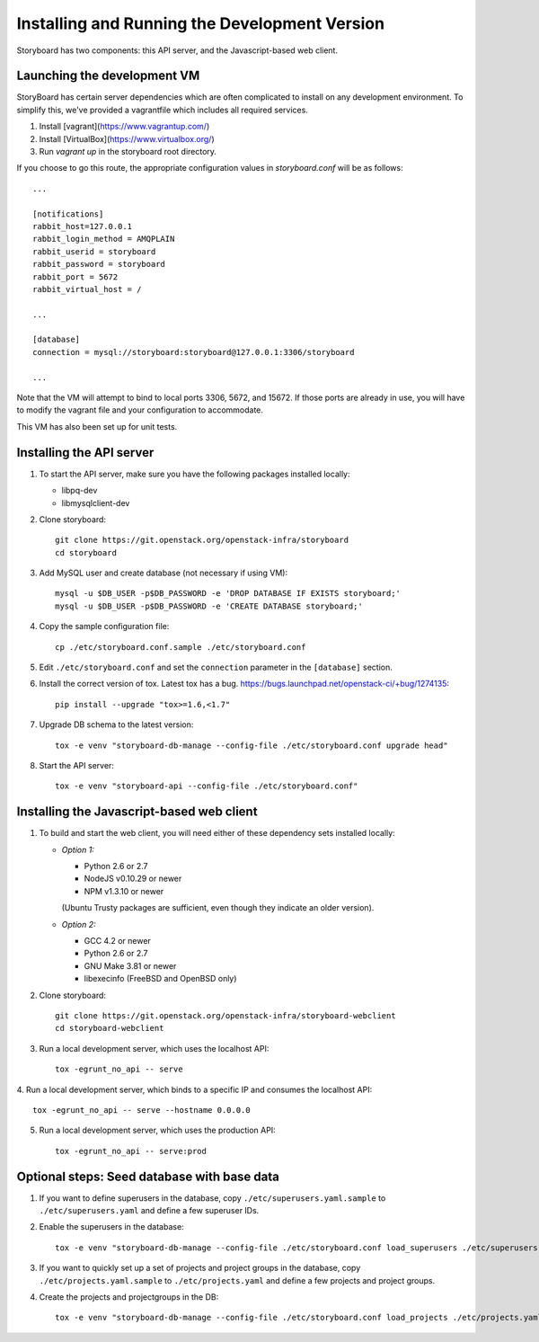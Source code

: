 ================================================
 Installing and Running the Development Version
================================================

Storyboard has two components: this API server, and the
Javascript-based web client.

Launching the development VM
============================

StoryBoard has certain server dependencies which are often complicated to
install on any development environment. To simplify this,
we've provided a vagrantfile which includes all required services.

1. Install [vagrant](https://www.vagrantup.com/)
2. Install [VirtualBox](https://www.virtualbox.org/)
3. Run `vagrant up` in the storyboard root directory.

If you choose to go this route, the appropriate configuration values in
`storyboard.conf` will be as follows::

    ...

    [notifications]
    rabbit_host=127.0.0.1
    rabbit_login_method = AMQPLAIN
    rabbit_userid = storyboard
    rabbit_password = storyboard
    rabbit_port = 5672
    rabbit_virtual_host = /

    ...

    [database]
    connection = mysql://storyboard:storyboard@127.0.0.1:3306/storyboard

    ...

Note that the VM will attempt to bind to local ports 3306, 5672,
and 15672. If those ports are already in use, you will have to modify the
vagrant file and your configuration to accommodate.

This VM has also been set up for unit tests.

Installing the API server
=========================

1. To start the API server, make sure you have the following packages installed 
   locally:

   * libpq-dev
   * libmysqlclient-dev


2. Clone storyboard::

    git clone https://git.openstack.org/openstack-infra/storyboard
    cd storyboard


3. Add MySQL user and create database (not necessary if using VM)::

    mysql -u $DB_USER -p$DB_PASSWORD -e 'DROP DATABASE IF EXISTS storyboard;'
    mysql -u $DB_USER -p$DB_PASSWORD -e 'CREATE DATABASE storyboard;'


4. Copy the sample configuration file::

    cp ./etc/storyboard.conf.sample ./etc/storyboard.conf


5. Edit ``./etc/storyboard.conf`` and set the ``connection`` parameter in 
   the ``[database]`` section.

6. Install the correct version of tox. Latest tox has a bug. https://bugs.launchpad.net/openstack-ci/+bug/1274135::

    pip install --upgrade "tox>=1.6,<1.7"


7. Upgrade DB schema to the latest version::

    tox -e venv "storyboard-db-manage --config-file ./etc/storyboard.conf upgrade head"


8. Start the API server::

    tox -e venv "storyboard-api --config-file ./etc/storyboard.conf"


Installing the Javascript-based web client
==========================================

1. To build and start the web client, you will need either of these
   dependency sets installed locally:

   * *Option 1:*

     * Python 2.6 or 2.7
     * NodeJS v0.10.29 or newer
     * NPM v1.3.10 or newer

     (Ubuntu Trusty packages are sufficient, even though they indicate an older
     version).

   * *Option 2:*

     * GCC 4.2 or newer
     * Python 2.6 or 2.7
     * GNU Make 3.81 or newer
     * libexecinfo (FreeBSD and OpenBSD only)

2. Clone storyboard::

    git clone https://git.openstack.org/openstack-infra/storyboard-webclient
    cd storyboard-webclient


3. Run a local development server, which uses the localhost API::

    tox -egrunt_no_api -- serve


4. Run a local development server, which binds to a specific IP and
consumes the localhost API::

    tox -egrunt_no_api -- serve --hostname 0.0.0.0


5. Run a local development server, which uses the production API::

    tox -egrunt_no_api -- serve:prod


Optional steps: Seed database with base data
============================================

1. If you want to define superusers in the database, copy
   ``./etc/superusers.yaml.sample`` to ``./etc/superusers.yaml`` and
   define a few superuser IDs.


2. Enable the superusers in the database::

    tox -e venv "storyboard-db-manage --config-file ./etc/storyboard.conf load_superusers ./etc/superusers.yaml"


3. If you want to quickly set up a set of projects and project groups in the
   database, copy ``./etc/projects.yaml.sample`` to ``./etc/projects.yaml``
   and define a few projects and project groups.


4. Create the projects and projectgroups in the DB::

    tox -e venv "storyboard-db-manage --config-file ./etc/storyboard.conf load_projects ./etc/projects.yaml"

